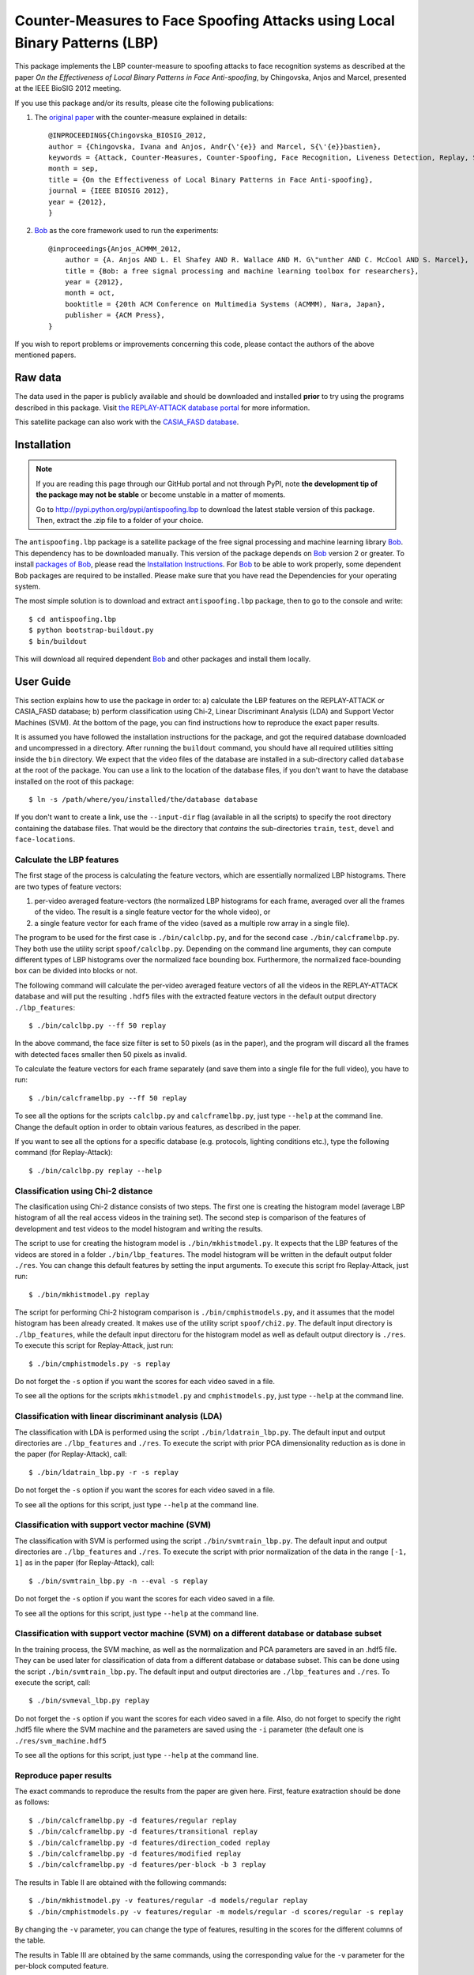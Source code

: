=============================================================================
 Counter-Measures to Face Spoofing Attacks using Local Binary Patterns (LBP)
=============================================================================

This package implements the LBP counter-measure to spoofing attacks to face
recognition systems as described at the paper `On the Effectiveness of Local
Binary Patterns in Face Anti-spoofing`, by Chingovska, Anjos and Marcel,
presented at the IEEE BioSIG 2012 meeting.

If you use this package and/or its results, please cite the following
publications:

1. The `original paper <http://publications.idiap.ch/downloads/papers/2012/Chingovska_IEEEBIOSIG2012_2012.pdf>`_ with the counter-measure explained in details::

    @INPROCEEDINGS{Chingovska_BIOSIG_2012,
    author = {Chingovska, Ivana and Anjos, Andr{\'{e}} and Marcel, S{\'{e}}bastien},
    keywords = {Attack, Counter-Measures, Counter-Spoofing, Face Recognition, Liveness Detection, Replay, Spoofing},
    month = sep,
    title = {On the Effectiveness of Local Binary Patterns in Face Anti-spoofing},
    journal = {IEEE BIOSIG 2012},
    year = {2012},
    }
 
2. Bob_ as the core framework used to run the experiments::

    @inproceedings{Anjos_ACMMM_2012,
        author = {A. Anjos AND L. El Shafey AND R. Wallace AND M. G\"unther AND C. McCool AND S. Marcel},
        title = {Bob: a free signal processing and machine learning toolbox for researchers},
        year = {2012},
        month = oct,
        booktitle = {20th ACM Conference on Multimedia Systems (ACMMM), Nara, Japan},
        publisher = {ACM Press},
    }

If you wish to report problems or improvements concerning this code, please
contact the authors of the above mentioned papers.

Raw data
--------

The data used in the paper is publicly available and should be downloaded and
installed **prior** to try using the programs described in this package. Visit
`the REPLAY-ATTACK database portal
<https://www.idiap.ch/dataset/replayattack>`_ for more information.

This satellite package can also work with the `CASIA_FASD database <http://www.cbsr.ia.ac.cn/english/FaceAntiSpoof%20Databases.asp>`_. 

Installation
------------

.. note:: 

  If you are reading this page through our GitHub portal and not through PyPI,
  note **the development tip of the package may not be stable** or become
  unstable in a matter of moments.

  Go to `http://pypi.python.org/pypi/antispoofing.lbp
  <http://pypi.python.org/pypi/antispoofing.lbp>`_ to download the latest
  stable version of this package. Then, extract the .zip file to a folder of your choice.

The ``antispoofing.lbp`` package is a satellite package of the free signal processing and machine learning library Bob_. This dependency has to be downloaded manually. This version of the package depends on Bob_ version 2 or greater. To install `packages of Bob <https://github.com/idiap/bob/wiki/Packages>`_, please read the `Installation Instructions <https://github.com/idiap/bob/wiki/Installation>`_. For Bob_ to be able to work properly, some dependent Bob packages are required to be installed. Please make sure that you have read the Dependencies for your operating system.

The most simple solution is to download and extract ``antispoofing.lbp`` package, then to go to the console and write::

  $ cd antispoofing.lbp
  $ python bootstrap-buildout.py
  $ bin/buildout

This will download all required dependent Bob_ and other packages and install them locally. 


User Guide
----------

This section explains how to use the package in order to: a) calculate the LBP
features on the REPLAY-ATTACK or CASIA_FASD database; b) perform classification using Chi-2,
Linear Discriminant Analysis (LDA) and Support Vector Machines (SVM). At the bottom of the page, you can find instructions how to reproduce the exact paper results.

It is assumed you have followed the installation instructions for the package,
and got the required database downloaded and uncompressed in a directory.
After running the ``buildout`` command, you should have all required utilities
sitting inside the ``bin`` directory. We expect that the video files of the database are installed in a sub-directory called
``database`` at the root of the package.  You can use a link to the location of
the database files, if you don't want to have the database installed on the
root of this package::

  $ ln -s /path/where/you/installed/the/database database

If you don't want to create a link, use the ``--input-dir`` flag (available in
all the scripts) to specify the root directory containing the database files.
That would be the directory that *contains* the sub-directories ``train``,
``test``, ``devel`` and ``face-locations``.

Calculate the LBP features
==========================

The first stage of the process is calculating the feature vectors, which are
essentially normalized LBP histograms. There are two types of feature vectors:

1. per-video averaged feature-vectors (the normalized LBP histograms for each
   frame, averaged over all the frames of the video. The result is a single
   feature vector for the whole video), or

2. a single feature vector for each frame of the video (saved as a multiple row
   array in a single file). 

The program to be used for the first case is ``./bin/calclbp.py``, and for the
second case ``./bin/calcframelbp.py``. They both use the utility script
``spoof/calclbp.py``. Depending on the command line arguments, they can compute
different types of LBP histograms over the normalized face bounding box.
Furthermore, the normalized face-bounding box can be divided into blocks or
not.

The following command will calculate the per-video averaged feature vectors of
all the videos in the REPLAY-ATTACK database and will put the resulting
``.hdf5`` files with the extracted feature vectors in the default output
directory ``./lbp_features``::

  $ ./bin/calclbp.py --ff 50 replay

In the above command, the face size filter is set to 50 pixels (as in the
paper), and the program will discard all the frames with detected faces smaller
then 50 pixels as invalid.

To calculate the feature vectors for each frame separately (and save them into a single file for the full video), you have to run::

$ ./bin/calcframelbp.py --ff 50 replay

To see all the options for the scripts ``calclbp.py`` and ``calcframelbp.py``,
just type ``--help`` at the command line. Change the default option in order to
obtain various features, as described in the paper. 

If you want to see all the options for a specific database (e.g. protocols, lighting conditions etc.), type the following command (for Replay-Attack)::
 
  $ ./bin/calclbp.py replay --help

Classification using Chi-2 distance
===================================

The clasification using Chi-2 distance consists of two steps. The first one is
creating the histogram model (average LBP histogram of all the real access
videos in the training set). The second step is comparison of the features of
development and test videos to the model histogram and writing the results.

The script to use for creating the histogram model is
``./bin/mkhistmodel.py``.  It expects that the LBP features of the videos are
stored in a folder ``./bin/lbp_features``. The model histogram will be written
in the default output folder ``./res``. You can change this default features by
setting the input arguments. To execute this script fro Replay-Attack, just run::

  $ ./bin/mkhistmodel.py replay

The script for performing Chi-2 histogram comparison is
``./bin/cmphistmodels.py``, and it assumes that the model histogram has been
already created. It makes use of the utility script ``spoof/chi2.py``. The default input directory is
``./lbp_features``, while the default input directoru for the histogram model
as well as default output directory is ``./res``. To execute this script for Replay-Attack, just
run:: 

  $ ./bin/cmphistmodels.py -s replay

Do not forget the ``-s`` option if you want the scores for each video saved in a file.

To see all the options for the scripts ``mkhistmodel.py`` and
``cmphistmodels.py``, just type ``--help`` at the command line.

Classification with linear discriminant analysis (LDA)
======================================================

The classification with LDA is performed using the script
``./bin/ldatrain_lbp.py``. The default input and output directories
are ``./lbp_features`` and ``./res``. To execute the script with prior PCA
dimensionality reduction as is done in the paper (for Replay-Attack), call::

  $ ./bin/ldatrain_lbp.py -r -s replay

Do not forget the ``-s`` option if you want the scores for each video saved in a file.

To see all the options for this script, just type ``--help`` at the command
line.

Classification with support vector machine (SVM)
================================================

The classification with SVM is performed using the script
``./bin/svmtrain_lbp.py``. The default input and output directories are ``./lbp_features``
and ``./res``. To execute the script with prior normalization of the data in
the range ``[-1, 1]`` as in the paper (for Replay-Attack), call::

  $ ./bin/svmtrain_lbp.py -n --eval -s replay

Do not forget the ``-s`` option if you want the scores for each video saved in a file.

To see all the options for this script, just type ``--help`` at the command
line.

Classification with support vector machine (SVM) on a different database or database subset
===========================================================================================

In the training process, the SVM machine, as well as the normalization and PCA parameters are saved in an .hdf5 file. They can be used later for classification of data from a different database or database subset. This can be done using the script
``./bin/svmtrain_lbp.py``. The default input and output directories are ``./lbp_features``
and ``./res``. To execute the script, call::

  $ ./bin/svmeval_lbp.py replay

Do not forget the ``-s`` option if you want the scores for each video saved in a file. Also, do not forget to specify the right .hdf5 file where the SVM machine and the parameters are saved using the ``-i`` parameter (the default one is ``./res/svm_machine.hdf5`` 

To see all the options for this script, just type ``--help`` at the command
line.


Reproduce paper results
=======================

The exact commands to reproduce the results from the paper are given here. First, feature exatraction should be done as follows::

  $ ./bin/calcframelbp.py -d features/regular replay 
  $ ./bin/calcframelbp.py -d features/transitional replay
  $ ./bin/calcframelbp.py -d features/direction_coded replay
  $ ./bin/calcframelbp.py -d features/modified replay
  $ ./bin/calcframelbp.py -d features/per-block -b 3 replay
  
The results in Table II are obtained with the following commands::

  $ ./bin/mkhistmodel.py -v features/regular -d models/regular replay
  $ ./bin/cmphistmodels.py -v features/regular -m models/regular -d scores/regular -s replay
  
By changing the ``-v`` parameter, you can change the type of features, resulting in the scores for the different columns of the table.

The results in Table III are obtained by the same commands, using the corresponding value for the ``-v`` parameter for the per-block computed feature.

The results in Table IV for LDA and SVM classification are obtained by the following two commands, respectively::

  $ ./bin/ldatrain_lbp.py -v features/regular -d scores/regular -n replay
  $ ./bin/svmtrain_lbp.py -v features/regular -d scores/regular -n -r replay  
     
The results for the CASIA-FASD database can be obtained in the same way, by specifying the ``casia`` parameter at the end of the commands. Note that the results for CASIA-FASD are reported on per-block basis, and using 5-fold cross validation. This means that the results need to be generated 5 times, training with different fold, which can be specified as an argument as well.

Important note: the results in the last column of Table V are not straight-forwardly reproducible at the moment (in particular, the concatenation of histograms is not directly supported using the scripts in this satellite package). Furthermore, at the present state, the scripts do not support the NUAA database. Work to solve this incovenience is in progress :)
  


Problems
--------

In case of problems, please contact any of the authors of the paper.


.. _Bob: http://www.idiap.ch/software/bob